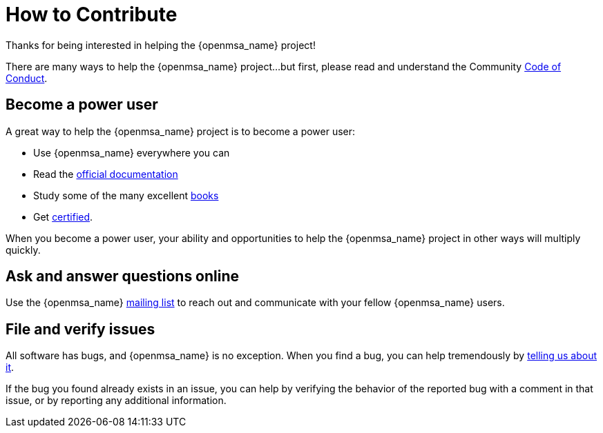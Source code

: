 = How to Contribute
:doctype: book
:imagesdir: ./resources/
ifdef::env-github,env-browser[:outfilesuffix: .adoc]

Thanks for being interested in helping the {openmsa_name} project!

There are many ways to help the {openmsa_name} project…but first, please read and understand the Community link:code_of_conduct{outfilesuffix}[Code of Conduct].

== Become a power user
A great way to help the {openmsa_name} project is to become a power user:

* Use {openmsa_name} everywhere you can
* Read the link:https://ubiqube.com/free-trial/#documentation[official documentation]
* Study some of the many excellent link:https://ubiqube.com/resources/[books]
* Get link:https://ubiqube.com/training/[certified].

When you become a power user, your ability and opportunities to help the {openmsa_name} project in other ways will multiply quickly.

== Ask and answer questions online

Use the {openmsa_name} link:https://groups.google.com/a/ubiqube.com/g/openmsa[mailing list] to reach out and communicate with your fellow {openmsa_name} users.

== File and verify issues

All software has bugs, and {openmsa_name} is no exception. When you find a bug, you can help tremendously by link:reporting_bugs_and_features{outfilesuffix}[telling us about it].

If the bug you found already exists in an issue, you can help by verifying the behavior of the reported bug with a comment in that issue, or by reporting any additional information.

